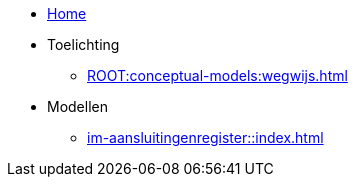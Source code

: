 * xref::index.adoc[Home]
* Toelichting
** xref:ROOT:conceptual-models:wegwijs.adoc[]
* Modellen
** xref:im-aansluitingenregister::index.adoc[]
